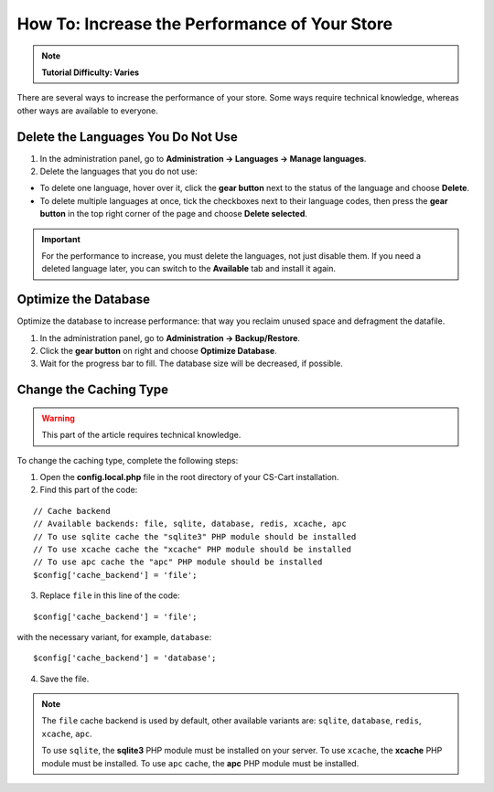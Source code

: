 **********************************************
How To: Increase the Performance of Your Store
**********************************************

.. note::

    **Tutorial Difficulty: Varies**

There are several ways to increase the performance of your store. Some ways require technical knowledge, whereas other ways are available to everyone.

===================================
Delete the Languages You Do Not Use
===================================

1. In the administration panel, go to **Administration → Languages → Manage languages**.

2. Delete the languages that you do not use:

* To delete one language, hover over it, click the **gear button** next to the status of the language and choose **Delete**.

* To delete multiple languages at once, tick the checkboxes next to their language codes, then press the **gear button** in the top right corner of the page and choose **Delete selected**.

.. important::

    For the performance to increase, you must delete the languages, not just disable them. If you need a deleted language later, you can switch to the **Available** tab and install it again.

=====================
Optimize the Database
===================== 

Optimize the database to increase performance: that way you reclaim unused space and defragment the datafile.

1. In the administration panel, go to **Administration → Backup/Restore**.

2. Click the **gear button** on right and choose **Optimize Database**. 

3. Wait for the progress bar to fill. The database size will be decreased, if possible.

=======================
Change the Caching Type
=======================

.. warning::

    This part of the article requires technical knowledge.

To change the caching type, complete the following steps:

1. Open the **config.local.php** file in the root directory of your CS-Cart installation.

2. Find this part of the code:

::

  // Cache backend
  // Available backends: file, sqlite, database, redis, xcache, apc
  // To use sqlite cache the "sqlite3" PHP module should be installed
  // To use xcache cache the "xcache" PHP module should be installed
  // To use apc cache the "apc" PHP module should be installed
  $config['cache_backend'] = 'file';

3. Replace ``file`` in this line of the code:

::

  $config['cache_backend'] = 'file';

with the necessary variant, for example, ``database``:

::

  $config['cache_backend'] = 'database';

4. Save the file.

.. note::

    The ``file`` cache backend is used by default, other available variants are: ``sqlite``, ``database``, ``redis``, ``xcache``, ``apc``.

    To use ``sqlite``, the **sqlite3** PHP module must be installed on your server. To use ``xcache``, the **xcache** PHP module must be installed. To use ``apc`` cache, the **apc** PHP module must be installed. 

